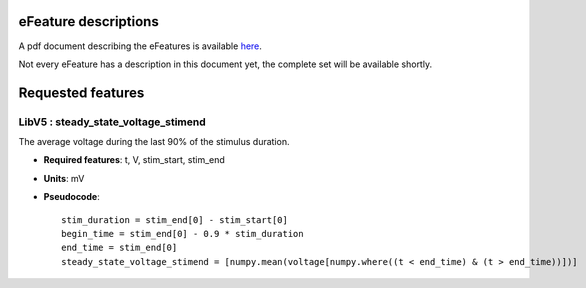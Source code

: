 eFeature descriptions
=====================

A pdf document describing the eFeatures is available 
`here <http://bluebrain.github.io/eFEL/efeature-documentation.pdf>`_. 

Not every eFeature has a description in this document yet, 
the complete set will be available shortly.

Requested features
==================

LibV5 : steady_state_voltage_stimend
------------------------------------
The average voltage during the last 90% of the stimulus duration.

- **Required features**: t, V, stim_start, stim_end
- **Units**: mV
- **Pseudocode**: ::

    stim_duration = stim_end[0] - stim_start[0]
    begin_time = stim_end[0] - 0.9 * stim_duration
    end_time = stim_end[0]
    steady_state_voltage_stimend = [numpy.mean(voltage[numpy.where((t < end_time) & (t > end_time))])]


